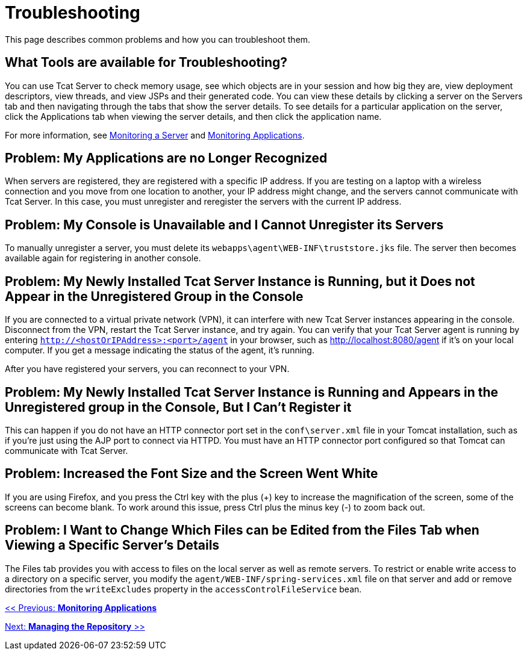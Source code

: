 = Troubleshooting
:keywords: tcat, troubleshoot, memory usage, applications, console

This page describes common problems and how you can troubleshoot them.

== What Tools are available for Troubleshooting?

You can use Tcat Server to check memory usage, see which objects are in your session and how big they are, view deployment descriptors, view threads, and view JSPs and their generated code. You can view these details by clicking a server on the Servers tab and then navigating through the tabs that show the server details. To see details for a particular application on the server, click the Applications tab when viewing the server details, and then click the application name.

For more information, see link:/tcat-server/v/7.1.0/monitoring-a-server[Monitoring a Server] and link:/tcat-server/v/7.1.0/monitoring-applications[Monitoring Applications].

== Problem: My Applications are no Longer Recognized

When servers are registered, they are registered with a specific IP address. If you are testing on a laptop with a wireless connection and you move from one location to another, your IP address might change, and the servers cannot communicate with Tcat Server. In this case, you must unregister and reregister the servers with the current IP address.

== Problem: My Console is Unavailable and I Cannot Unregister its Servers

To manually unregister a server, you must delete its `webapps\agent\WEB-INF\truststore.jks` file. The server  then becomes available again for registering in another console.

== Problem: My Newly Installed Tcat Server Instance is Running, but it Does not Appear in the Unregistered Group in the Console

If you are connected to a virtual private network (VPN), it can interfere with new Tcat Server instances appearing in the console. Disconnect from the VPN, restart the Tcat Server instance, and try again. You can verify that your Tcat Server agent is running by entering `http://<hostOrIPAddress>:<port>/agent` in your browser, such as http://localhost:8080/agent if it's on your local computer. If you get a message indicating the status of the agent, it's running.

After you have registered your servers, you can reconnect to your VPN.

== Problem: My Newly Installed Tcat Server Instance is Running and Appears in the Unregistered group in the Console, But I Can't Register it

This can happen if you do not have an HTTP connector port set in the `conf\server.xml` file in your Tomcat installation, such as if you're just using the AJP port to connect via HTTPD. You must have an HTTP connector port configured so that Tomcat can communicate with Tcat Server.

== Problem: Increased the Font Size and the Screen Went White

If you are using Firefox, and you press the Ctrl key with the plus (+) key to increase the magnification of the screen, some of the screens can become blank. To work around this issue, press Ctrl plus the minus key (-) to zoom back out.

== Problem: I Want to Change Which Files can be Edited from the Files Tab when Viewing a Specific Server's Details

The Files tab provides you with access to files on the local server as well as remote servers. To restrict or enable write access to a directory on a specific server, you modify the `agent/WEB-INF/spring-services.xml` file on that server and add or remove directories from the `writeExcludes` property in the `accessControlFileService` bean.

link:/tcat-server/v/7.1.0/monitoring-applications[<< Previous: *Monitoring Applications*]

link:/tcat-server/v/7.1.0/managing-the-repository[Next: *Managing the Repository* >>]
